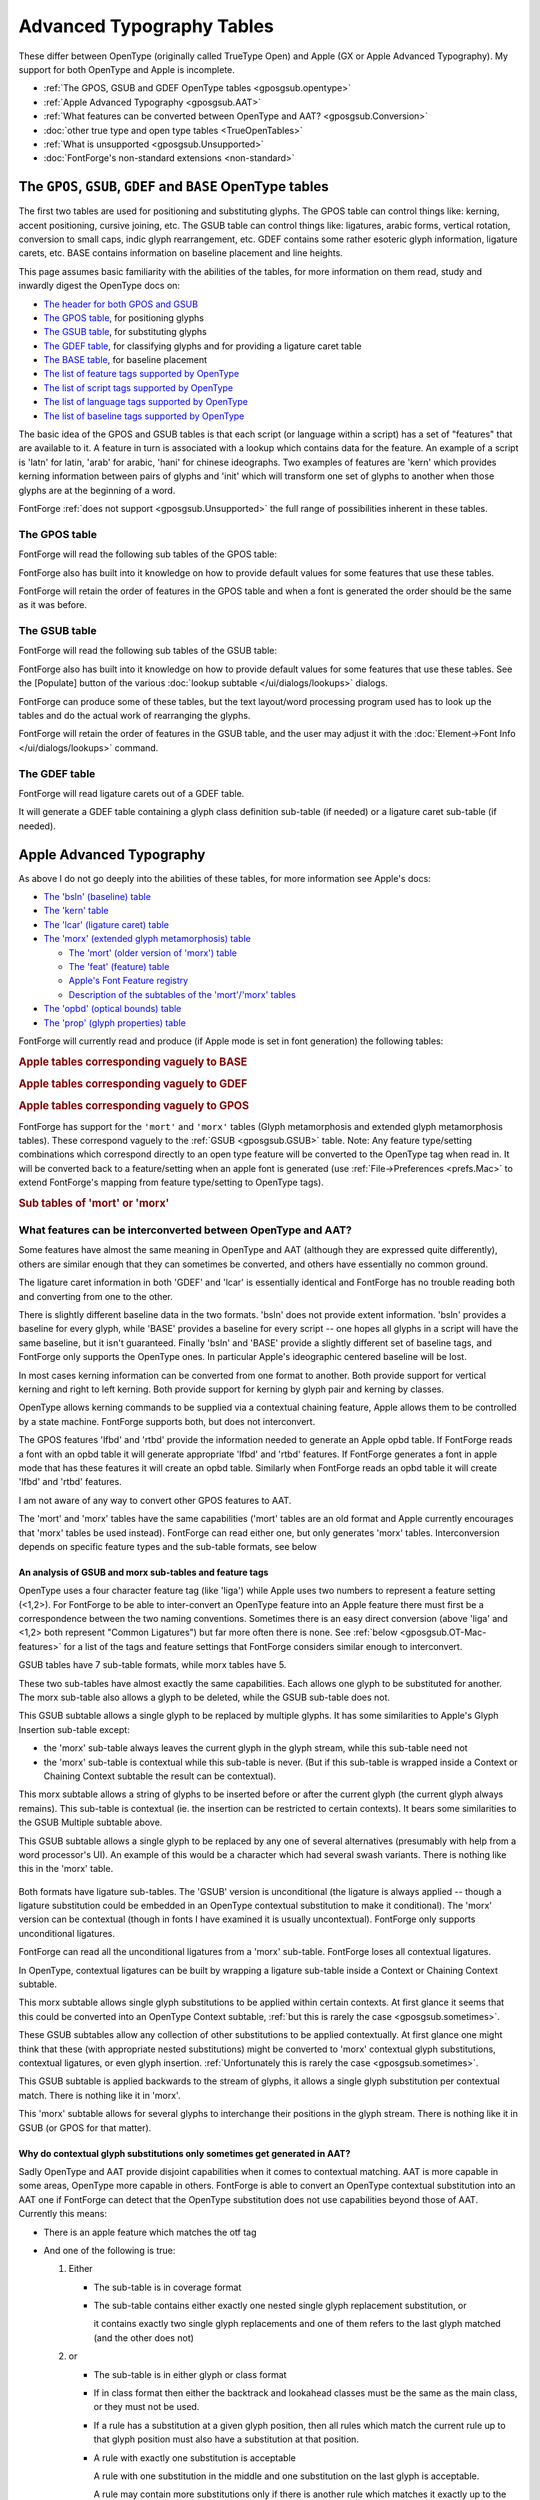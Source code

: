 Advanced Typography Tables
==========================

These differ between OpenType (originally called TrueType Open) and Apple (GX or
Apple Advanced Typography). My support for both OpenType and Apple is
incomplete.

* :ref:`The GPOS, GSUB and GDEF OpenType tables <gposgsub.opentype>`
* :ref:`Apple Advanced Typography <gposgsub.AAT>`
* :ref:`What features can be converted between OpenType and AAT? <gposgsub.Conversion>`
* :doc:`other true type and open type tables <TrueOpenTables>`
* :ref:`What is unsupported <gposgsub.Unsupported>`
* :doc:`FontForge's non-standard extensions <non-standard>`


.. _gposgsub.opentype:

The ``GPOS``, ``GSUB``, ``GDEF`` and ``BASE`` OpenType tables
-------------------------------------------------------------

The first two tables are used for positioning and substituting glyphs. The GPOS
table can control things like: kerning, accent positioning, cursive joining,
etc. The GSUB table can control things like: ligatures, arabic forms, vertical
rotation, conversion to small caps, indic glyph rearrangement, etc. GDEF
contains some rather esoteric glyph information, ligature carets, etc. BASE
contains information on baseline placement and line heights.

This page assumes basic familiarity with the abilities of the tables, for more
information on them read, study and inwardly digest the OpenType docs on:

* `The header for both GPOS and GSUB <http://partners.adobe.com/public/developer/opentype/index_table_formats.html>`__
* `The GPOS table <http://partners.adobe.com/public/developer/opentype/index_table_formats2.html>`__,
  for positioning glyphs
* `The GSUB table <http://partners.adobe.com/public/developer/opentype/index_table_formats1.html>`__,
  for substituting glyphs
* `The GDEF table <http://partners.adobe.com/public/developer/opentype/index_table_formats5.html>`__,
  for classifying glyphs and for providing a ligature caret table
* `The BASE table <http://partners.adobe.com/public/developer/opentype/index_base.html>`__,
  for baseline placement
* `The list of feature tags supported by OpenType <http://partners.adobe.com/public/developer/opentype/index_tag3.html>`__
* `The list of script tags supported by OpenType <http://partners.adobe.com/public/developer/opentype/index_tag1.html>`__
* `The list of language tags supported by OpenType <http://partners.adobe.com/public/developer/opentype/index_tag2.html>`__
* `The list of baseline tags supported by OpenType <http://partners.adobe.com/public/developer/opentype/index_tag4.html>`__

The basic idea of the GPOS and GSUB tables is that each script (or language
within a script) has a set of "features" that are available to it. A feature in
turn is associated with a lookup which contains data for the feature. An example
of a script is 'latn' for latin, 'arab' for arabic, 'hani' for chinese
ideographs. Two examples of features are 'kern' which provides kerning
information between pairs of glyphs and 'init' which will transform one set of
glyphs to another when those glyphs are at the beginning of a word.

FontForge :ref:`does not support <gposgsub.Unsupported>` the full range of
possibilities inherent in these tables.


.. _gposgsub.GPOS:

The **GPOS** table
^^^^^^^^^^^^^^^^^^

FontForge will read the following sub tables of the GPOS table:

.. object:: single adjustment

   .. object:: Reading support

      This sub-table allows the font designer to change the metrics of a
      specific glyph. The feature tag will provide a context in which the change
      should occur. For instance the 'tnum' (tabular numbers) feature could
      change a proportionally spaced digit by adjusting its advance width to be
      some set value and then centering the digit (by adjusting the left side
      bearing) within the new width.

   .. object:: Writing support

      These can be created with the
      :doc:`Element->Char Info </ui/dialogs/charinfo>`->Position command.

.. object:: pair adjustment

   .. object:: Reading support

      This sub-table allows the font designer to change the metrics of a
      specific pair of glyph. The most common use of this is for kerning where
      the advance width of the first glyph is altered depending on which glyph
      follows it. But the table is more general than that and could support mark
      (accent, vowel) positioning over a base glyph (though that is more
      efficiently done with the mark to base subtable).

   .. object:: Writing support

      'kern' feature s may be created from the
      :doc:`Metrics View </ui/mainviews/metricsview>`. 'vkrn' with
      :ref:`Metrics->VKern From HKern <metricsmenu.VKernFromHKern>`.

.. object:: cursive attachment

   .. object:: Reading support

      This sub-table allows the font designer to force adjacent glyphs to join
      at specific points. It can be used to generate the slanted script style
      needed for Urdu.

   .. object:: Writing support

      Only the 'curs' feature is supported for this sub-table. These may be
      created with the :ref:`Points->Add Anchor <pointmenu.AddAnchor>` command

.. object:: mark to base

   .. object:: Reading support

      This sub-table allows the font designer to specify how mark glyphs
      (accents, vowel signs, etc.) are positioned over base glyphs. Every glyph
      can have an attachment point and the mark's attachment point will be
      placed on the base's attachment point so the two join properly. See my
      :ref:`example <overview.Anchors>` in the overview.

   .. object:: Writing support

      These may be created with the
      :ref:`Points->Add Anchor <pointmenu.AddAnchor>` command

.. object:: mark to ligature

   .. object:: Reading support

      This sub-table is very similar to the previous one except that the base
      glyph is a ligature and may have several different points at which the
      same type of accent may be placed.

   .. object:: Writing support

      These may be created with the
      :ref:`Points->Add Anchor <pointmenu.AddAnchor>` command

.. object:: mark to mark

   .. object:: Reading support

      This sub-table is very similar to the previous two except that the base
      glyph is itself a mark. This may be used when a glyph has two accents each
      of which would normally be placed at the same attachment point on a base
      glyph. The second accent will be place relative to the first accent rather
      than to the base glyph.

   .. object:: Writing support

      These may be created with the
      :ref:`Points->Add Anchor <pointmenu.AddAnchor>` command

.. object:: contextual positioning

   .. object:: Reading support

      This sub-table allows the font designer to control the positioning of
      glyphs when they occur within a specific string (or class of strings). For
      instance this table could say "when you see a digit followed by the string
      "th" then raise the "th" into a superscript position"

   .. object:: Writing support

      These may be created with the
      :ref:`Element->Font Info->Contextual <lookups.contextual-subs>` command

.. object:: chaining contextual positioning

   .. object:: Reading support

      This is a slightly more complex version of the above, it doesn't really
      add new capabilities, but it does provide a more logical approach to the
      issue.

   .. object:: Writing support

      These may be created with the
      :ref:`Element->Font Info->Contextual <lookups.contextual-subs>` command

.. object:: extension positioning

   .. object:: Reading support

      This is used to allow for a GPOS table which is bigger than 64k. Its use
      should be quite invisible to the font designer

   .. object:: Writing support

      FontForge uses this sub-table when needed.

.. object:: reserved for future use

   .. object:: Writing support

      FontForge does not support these sub-tables yet.

      (nor does anyone)

FontForge also has built into it knowledge on how to provide default values for
some features that use these tables.

FontForge will retain the order of features in the GPOS table and when a font is
generated the order should be the same as it was before.


.. _gposgsub.GSUB:

The **GSUB** table
^^^^^^^^^^^^^^^^^^

FontForge will read the following sub tables of the GSUB table:

.. object:: single substitution

   .. object:: Reading support

      This sub-table allows the font designer to change from one glyph to
      another, with a context provided by the feature tag. For example many
      scripts have letters which have a different form at the end of a word than
      they do within (this is true of every letter in arabic, several in hebrew,
      lower case sigma in greek, and the long-s/short-s pair in renaissance
      latin). So the 'fina' feature would map the normal form into the final
      form, and the word processing program would do a lookup at the end of each
      word to see if a transformation was needed.

   .. object:: Writing support

      These can be created with the
      :doc:`Element->Char Info </ui/dialogs/charinfo>`->Substitution command.

.. object:: multiple substitution

   .. object:: Reading support

      This sub-table allows the font designer to replace one glyph by a series
      of others. This is generally used for rather technical layout issues.

   .. object:: Writing support

      These can be created with the
      :doc:`Element->Char Info </ui/dialogs/charinfo>`->Multiple Substitution command.

.. object:: alternate substitution

   .. object:: Reading support

      This sub-table allows the font designer to have a series of "alternates"
      for each glyph. One common example would be an italic font which had
      several swash variants for each capital letter. The word processing
      program would allow the user to choose which variant was appropriate

   .. object:: Writing support

      These can be created with the
      :doc:`Element->Char Info </ui/dialogs/charinfo>`->Alternate Substitution command.

.. object:: ligature substitution

   .. object:: Reading support

      This sub-table allows the font designer to replace a string of glyphs with
      another glyph. A common example is a ligature where the string |f+i| is
      replaced by the |fi| ligature.

      .. |f+i| image:: /images/f+i.png
      .. |fi| image:: /images/fi.png

   .. object:: Writing support

      These can be created with the
      :doc:`Element->Char Info </ui/dialogs/charinfo>`->Ligature command.

.. object:: contextual substitution

   .. object:: Reading support

      This subtable allows for a string of glyphs to replace another string of
      glyphs (or class of strings of glyphs)

   .. object:: Writing support

      These may be created with the
      :ref:`Element->Font Info->Contextual <lookups.contextual-subs>` command

.. object:: chaining contextual substitution

   .. object:: Reading support

      This is a slightly more complex version of the above, it doesn't really
      add new capabilities, but it does provide a more logical approach to the
      issue.

   .. object:: Writing support

      These may be created with the
      :ref:`Element->Font Info->Contextual <lookups.contextual-subs>` command

.. object:: extension positioning

   .. object:: Reading support

      This is used to allow for a GSUB table which is bigger than 64k. Its use
      should be quite invisible to the font designer

   .. object:: Writing support

      FontForge uses this sub-table when needed.

.. object:: reverse chaining contextual single substitution

   .. object:: Reading support

      This allows glyph substitutions to happen in reverse order, and it a
      variant of the chaining contextual subtable.

   .. object:: Writing support

      These may be created with the
      :ref:`Element->Font Info->Contextual <lookups.contextual-subs>` command

.. object:: reserved for future use

   .. object:: Writing support

      FontForge does not support these sub-tables yet.

      (nor does anyone)

FontForge also has built into it knowledge on how to provide default values for
some features that use these tables. See the [Populate] button of the various
:doc:`lookup subtable </ui/dialogs/lookups>` dialogs.

FontForge can produce some of these tables, but the text layout/word processing
program used has to look up the tables and do the actual work of rearranging the
glyphs.

FontForge will retain the order of features in the GSUB table, and the user may
adjust it with the :doc:`Element->Font Info </ui/dialogs/lookups>` command.


.. _gposgsub.GDEF:

The **GDEF** table
^^^^^^^^^^^^^^^^^^

FontForge will read ligature carets out of a GDEF table.

It will generate a GDEF table containing a glyph class definition sub-table (if
needed) or a ligature caret sub-table (if needed).


.. _gposgsub.AAT:

Apple Advanced Typography
-------------------------

As above I do not go deeply into the abilities of these tables, for more
information see Apple's docs:

* `The 'bsln' (baseline) table <https://developer.apple.com/fonts/TrueType-Reference-Manual/RM06/Chap6bsln.html>`__
* `The 'kern' table <https://developer.apple.com/fonts/TrueType-Reference-Manual/RM06/Chap6kern.html>`__
* `The 'lcar' (ligature caret) table <https://developer.apple.com/fonts/TrueType-Reference-Manual/RM06/Chap6lcar.html>`__
* `The 'morx' (extended glyph metamorphosis) table <https://developer.apple.com/fonts/TrueType-Reference-Manual/RM06/Chap6morx.html>`__

  * `The 'mort' (older version of 'morx') table <https://developer.apple.com/fonts/TrueType-Reference-Manual/RM06/Chap6mort.html>`__
  * `The 'feat' (feature) table <https://developer.apple.com/fonts/TrueType-Reference-Manual/RM06/Chap6feat.html>`__
  * `Apple's Font Feature registry <http://developer.apple.com/fonts/Registry/index.html>`__
  * `Description of the subtables of the 'mort'/'morx' tables <https://developer.apple.com/fonts/TrueType-Reference-Manual/RM06/Chap6Tables.html>`__
* `The 'opbd' (optical bounds) table <https://developer.apple.com/fonts/TrueType-Reference-Manual/RM06/Chap6opbd.html>`__
* `The 'prop' (glyph properties) table <https://developer.apple.com/fonts/TrueType-Reference-Manual/RM06/Chap6prop.html>`__

FontForge will currently read and produce (if Apple mode is set in font
generation) the following tables:

.. rubric:: Apple tables corresponding vaguely to BASE

.. object:: baseline table

   .. object:: Reading support

      FontForge will read baseline data (except for Apple's ideographic centered
      baseline, for which there is no OpenType equivalent)

   .. object:: Writing support

      FontForge will produce this table if the user has specified baseline data
      which apple supports

.. rubric:: Apple tables corresponding vaguely to GDEF

.. object:: ligature caret table

   .. object:: Reading support

      FontForge will read ligature carets

   .. object:: Writing support

      FontForge will produce this table if the user has specified ligature
      carets

.. object:: glyph properties table

   .. object:: Reading support

      FontForge will read this table to figure out which glyphs are hebrew and
      arabic, and which have 'r2la' substitutions.

   .. object:: Writing support

      FontForge will generate this table if the font contains some right to left
      glyphs.

.. rubric:: Apple tables corresponding vaguely to GPOS

.. object:: kerning table

   .. object:: Reading support

      FontForge will read horizontal/vertical kerning pairs and classes.
      FontForge can read contextual kerning information too into a state
      machine.

   .. object:: Writing support

      FontForge will produce this if the font contains kerning data -- kerning
      pairs, kerning by classes, and kerning by state machine.

.. object:: Optical bounds table

   .. object:: Reading support

      FontForge will read optical bounds

   .. object:: Writing support

      FontForge will produce this table if the user has specified right and left
      bounds as simple positions ('lfbd' and 'rtbd').

.. _gposgsub.morx:

FontForge has support for the ``'mort'`` and ``'morx'`` tables (Glyph
metamorphosis and extended glyph metamorphosis tables). These correspond vaguely
to the :ref:`GSUB <gposgsub.GSUB>` table. Note: Any feature type/setting
combinations which correspond directly to an open type feature will be converted
to the OpenType tag when read in. It will be converted back to a feature/setting
when an apple font is generated (use :ref:`File->Preferences <prefs.Mac>` to
extend FontForge's mapping from feature type/setting to OpenType tags).

.. rubric:: Sub tables of 'mort' or 'morx'

.. object:: Indic style rearrangement

   .. object:: Reading support

      FontForge can read these and stores them as state machines (which can be
      edited with :ref:`Font Info <lookups.sm-subs>`)

   .. object:: Writing support

      Any indic state machines will be output in the generated font.

.. object:: contextual glyph substitution

   .. object:: Reading support

      FontForge can read these and stores them as state machines (which can be
      edited with :ref:`Font Info <lookups.sm-subs>`)

   .. object:: Writing support

      If the font contains any state machines they will be output here. If there
      are no state machines then the following conversions of OpenType features
      will be done:

      .. _gposgsub.cursive-connection:

      * FontForge will generate a cursive connection feature using this subtable
        type if the font contains 'init', 'medi', 'fina' or 'isol' simple
        substitutions.
      * In :ref:`some cases <gposgsub.sometimes>` FontForge is able to convert an
        OpenType Contextual/Chaining substitution table into an Apple contextual
        glyph substitution table.

.. object:: ligature substitution

   .. object:: Reading support

      FontForge can read the unconditional information from these and stores
      them as OpenType ligatures (which can be edited with
      :doc:`Font Info </ui/dialogs/lookups>` or :doc:`Char Info </ui/dialogs/charinfo>`).

   .. object:: Writing support

      If there are any ligatures with an apple feature/setting (or which have an
      OpenType tag which can be converted to an apple feature/setting) then this
      table will be output.

.. object:: non-contextual glyph substitution

   .. object:: Reading support

      FontForge can read these and stores them as OpenType simple substitutions
      (which can be edited with :doc:`Font Info </ui/dialogs/lookups>` or
      :doc:`Char Info </ui/dialogs/charinfo>`)

   .. object:: Writing support

      If there are any substitutions with an apple feature/setting (or which
      have an OpenType tag which can be converted to an apple feature/setting)
      then this table will be output.

.. object:: contextual glyph insertion

   .. object:: Reading support

      FontForge can read these and stores them as state machines (which can be
      edited with :ref:`Font Info <lookups.sm-subs>`)

   .. object:: Writing support

      Any glyph insertion state machines will be output in the generated font.


.. _gposgsub.Conversion:

What features can be interconverted between OpenType and AAT?
^^^^^^^^^^^^^^^^^^^^^^^^^^^^^^^^^^^^^^^^^^^^^^^^^^^^^^^^^^^^^

Some features have almost the same meaning in OpenType and AAT (although they
are expressed quite differently), others are similar enough that they can
sometimes be converted, and others have essentially no common ground.

.. object:: GDEF -> lcar

The ligature caret information in both 'GDEF' and 'lcar' is essentially
identical and FontForge has no trouble reading both and converting from one
to the other.

.. object:: BASE -> bsln

There is slightly different baseline data in the two formats. 'bsln' does not
provide extent information. 'bsln' provides a baseline for every glyph, while
'BASE' provides a baseline for every script -- one hopes all glyphs in a
script will have the same baseline, but it isn't guaranteed. Finally 'bsln'
and 'BASE' provide a slightly different set of baseline tags, and FontForge
only supports the OpenType ones. In particular Apple's ideographic centered
baseline will be lost.

.. object:: GPOS -> kern

In most cases kerning information can be converted from one format to
another. Both provide support for vertical kerning and right to left kerning.
Both provide support for kerning by glyph pair and kerning by classes.

OpenType allows kerning commands to be supplied via a contextual chaining
feature, Apple allows them to be controlled by a state machine. FontForge
supports both, but does not interconvert.

.. object:: GPOS -> opbd

The GPOS features 'lfbd' and 'rtbd' provide the information needed to
generate an Apple opbd table. If FontForge reads a font with an opbd table it
will generate appropriate 'lfbd' and 'rtbd' features. If FontForge generates
a font in apple mode that has these features it will create an opbd table.
Similarly when FontForge reads an opbd table it will create 'lfbd' and 'rtbd'
features.

.. object:: GPOS -> other

I am not aware of any way to convert other GPOS features to AAT.

.. object:: GSUB -> morx / mort

The 'mort' and 'morx' tables have the same capabilities ('mort' tables are an
old format and Apple currently encourages that 'morx' tables be used
instead). FontForge can read either one, but only generates 'morx' tables.
Interconversion depends on specific feature types and the sub-table formats,
see below


An analysis of GSUB and morx sub-tables and feature tags
""""""""""""""""""""""""""""""""""""""""""""""""""""""""

OpenType uses a four character feature tag (like 'liga') while Apple uses two
numbers to represent a feature setting (<1,2>). For FontForge to be able to
inter-convert an OpenType feature into an Apple feature there must first be a
correspondence between the two naming conventions. Sometimes there is an easy
direct conversion (above 'liga' and <1,2> both represent "Common Ligatures") but
far more often there is none. See :ref:`below <gposgsub.OT-Mac-features>` for a
list of the tags and feature settings that FontForge considers similar enough to
interconvert.

GSUB tables have 7 sub-table formats, while morx tables have 5.

.. object:: Single -> Non-Contextual Glyph

These two sub-tables have almost exactly the same capabilities. Each allows
one glyph to be substituted for another. The morx sub-table also allows a
glyph to be deleted, while the GSUB sub-table does not.

.. object:: Multiple -> N/A

This GSUB subtable allows a single glyph to be replaced by multiple glyphs.
It has some similarities to Apple's Glyph Insertion sub-table except:

* the 'morx' sub-table always leaves the current glyph in the glyph stream,
  while this sub-table need not
* the 'morx' sub-table is contextual while this sub-table is never. (But if
  this sub-table is wrapped inside a Context or Chaining Context subtable the
  result can be contextual).

.. object:: N/A -> Glyph Insertion

This morx subtable allows a string of glyphs to be inserted before or after
the current glyph (the current glyph always remains). This sub-table is
contextual (ie. the insertion can be restricted to certain contexts). It
bears some similarities to the GSUB Multiple subtable above.

.. object:: Alternate -> N/A

This GSUB subtable allows a single glyph to be replaced by any one of several
alternatives (presumably with help from a word processor's UI). An example of
this would be a character which had several swash variants. There is nothing
like this in the 'morx' table.

 .. object:: Ligature -> Ligature

Both formats have ligature sub-tables. The 'GSUB' version is unconditional
(the ligature is always applied -- though a ligature substitution could be
embedded in an OpenType contextual substitution to make it conditional). The
'morx' version can be contextual (though in fonts I have examined it is
usually uncontextual). FontForge only supports unconditional ligatures.

FontForge can read all the unconditional ligatures from a 'morx' sub-table.
FontForge loses all contextual ligatures.

In OpenType, contextual ligatures can be built by wrapping a ligature
sub-table inside a Context or Chaining Context subtable.

.. object:: N/A -> Contextual Glyph

This morx subtable allows single glyph substitutions to be applied within
certain contexts. At first glance it seems that this could be converted into
an OpenType Context subtable,
:ref:`but this is rarely the case <gposgsub.sometimes>`.

.. object:: Chaining / Chaining Context -> N/A

These GSUB subtables allow any collection of other substitutions to be applied
contextually. At first glance one might think that these (with appropriate
nested substitutions) might be converted to 'morx' contextual glyph
substitutions, contextual ligatures, or even glyph insertion.
:ref:`Unfortunately this is rarely the case <gposgsub.sometimes>`.

.. object:: Reverse Chaining Context -> N/A

This GSUB subtable is applied backwards to the stream of glyphs, it allows a
single glyph substitution per contextual match. There is nothing like it in
'morx'.

.. object:: N/A -> Indic Rearrangement

This 'morx' subtable allows for several glyphs to interchange their positions
in the glyph stream. There is nothing like it in GSUB (or GPOS for that
matter).


.. _gposgsub.sometimes:

Why do contextual glyph substitutions only sometimes get generated in AAT?
""""""""""""""""""""""""""""""""""""""""""""""""""""""""""""""""""""""""""

Sadly OpenType and AAT provide disjoint capabilities when it comes to contextual
matching. AAT is more capable in some areas, OpenType more capable in others.
FontForge is able to convert an OpenType contextual substitution into an AAT one
if FontForge can detect that the OpenType substitution does not use capabilities
beyond those of AAT. Currently this means:

* There is an apple feature which matches the otf tag
* And one of the following is true:

  #. Either

     * The sub-table is in coverage format
     * The sub-table contains either exactly one nested single glyph replacement
       substitution, or

       it contains exactly two single glyph replacements and one of them refers to the
       last glyph matched (and the other does not)
  #. or

     * The sub-table is in either glyph or class format
     * If in class format then either the backtrack and lookahead classes must be the
       same as the main class, or they must not be used.
     * If a rule has a substitution at a given glyph position, then all rules which
       match the current rule up to that glyph position must also have a substitution
       at that position.
     * A rule with exactly one substitution is acceptable

       A rule with one substitution in the middle and one substitution on the last
       glyph is acceptable.

       A rule may contain more substitutions only if there is another rule which
       matches it exactly up to the internal substitution.

       So the following rule set is valid:

       .. list-table::
          :stub-columns: 1

          * - Rule
            - a
            - b
            - c
            - d
            - e
            - f
          * - Rule
            - a
            - b
            - c
            - d
            -
            -
          * - Rule
            - a
            - b
            -
            -
            -
            -
          * - Substitutions
            - A
            - B
            - C
            - D
            - E
            - F

       So the third rule will match an "ab" and convert them to "AB" (and this is valid
       because we have one internal and one final substitution and that's ok), then if
       that "ab" is followed by "cd" then rule 2 kicks in and will replace the "cd"
       with "CD" (again this has one internal and one final substitution, which is ok),
       and if that is followed by "ef" then they will be converted to "EF".

       The following is not valid:

       .. list-table::
          :stub-columns: 1

          * - Substitution
            -
            - B
            -
          * - Rule
            - a
            - b
            - c
          * -
            -
            -
            -
          * - Rule
            - a
            - b
            -
          * - Substitution
            - A
            -
            -

       The two rules have substitutions at different places and that can't be expressed
       in an Apple state machine given that they have the same glyphs.

FontForge does not even try to convert an AAT contextual glyph substitution
sub-table, too few of these can be expressed in OpenType to make it worth while.

NOTE: It would be possible to convert more lookups to state machines if
FontForge were willing to:

#. Use several state machines to represent complicated lookups
#. Add additional glyphs to the font to be used as temporary state flags.

FontForge will do neither of these.

.. warning::

   There is a subtle bug involved in converting a chaining contextual
   substitution into an Apple contextual glyph substitution. AAT does not have
   the concept of a backtrack list, this means that substitutions may occur in a
   different order.


.. _gposgsub.not-converted:

Why can't all contextual/chaining tables be converted?
""""""""""""""""""""""""""""""""""""""""""""""""""""""

Well, obviously there are some thing that just aren't present. The concept of
contextual positioning is missing from AAT, while Indic rearrangement is missing
from OpenType. So let's concentrate on contextual substitutions, which both
appear to support. The argument that follows is based on the capabilities of
contextual matching, it applies equally to contextual ligatures, glyph
insertion, glyph substitution and kerning, the examples given are only of glyph
substitution because it is easier to represent (and because FontForge is only
willing to convert contextual glyph substitutions) But even here, there is a
very basic mismatch in concepts between the way OpenType and Apple specify
contextual substitutions. Consider the following contextual substitution in a
glyph list format:

.. list-table::
   :stub-columns: 1

   * - Initial Sequence
     - a
     - b
     - c
     - d
   * - Replace With
     -
     - B
     - C
     -

Now in OpenType this means if you find the sequence "abcd" then replace the "b"
with "B" and the "c" with "C". But this can't be expressed in an Apple state
machine. In OpenType the match is done first, and then the substitutions occur.
In a state machine the substitutions have to be done (almost) concurrently with
the match and so must happen whether the final "d" is present or not. (Note I'm
using a glyph sequence because it is easier to display in an example. The same
problem applies if the substitution is expressed by classes or by coverage
tables)

Consider the following table with two glyph strings

.. list-table::
   :stub-columns: 1

   * - Initial Sequence
     - a
     - b
     - c
     - d
   * - Replace With
     -
     - B
     -
     -
   * - Initial Sequence
     - a
     - b
     - c
     - e
   * - Replace With
     -
     -
     - C
     -

So replace the "b" if the final "d" is present, otherwise replace the "c". Again
this cannot be expressed in Apple's state machines.

Finally consider

.. list-table::
   :stub-columns: 1

   * - Initial Sequence
     - a
     - b
     - c
     - d
   * - Replace With
     -
     -
     - C
     -
   * - Initial Sequence
     - b
     - c
     - e
     -
   * - Replace With
     - B
     -
     -
     -

If this substitution is given the sequence "abce" it cannot work in AAT. When it
reads the "a" it will start down the "abcd" branch, the match will not fail
until it looks for the "d" and finds "e" instead. At that point it is too late
to switch to the "bce" substitution (which does match) because the "b" glyph
will not have been marked as a substitution location.

--------------------------------------------------------------------------------

On the other hand, Apple's state machines can express things that OpenType
tables cannot (again I'm restricting myself to contextual glyph substitutions).
Consider the case of a swash glyph at the beginning (or end) of a word. Let us
say that a word begins when a letter appears at the start of input or following
a whitespace character. But OpenType has no way of expressing "start of input"
(or end of input) in a contextual/chaining context, whereas Apple's state
machines do.

Since Apple's glyph substitutions can delete glyphs a contextual glyph
substitution table can create two character ligatures (one glyph is converted to
the ligature and the other is deleted), while OpenType tables must use a
ligature substitution to do this.

Finally an AAT state machine can match a general regular expression, while
OpenType tables can only match fixed length strings. Suppose you were
typesetting mathematics and wanted a substitution which would convert an
arbitrary digit string following a variable into a subscript (so x23 should
become x\ :sub:`23`). It is easy to write a state machine which will keep
substituting as long as it gets more digits, but you'd need an infinite
number of OpenType rules to have the same expressive power.

These examples probably seem fairly contrived, and (except for the swash one)
they are. But they illustrate the point that the two formats have very different
expressive capabilities and it is NOT possible to write a converter which will
take any input in one format and produce an equivalent output in the other.


Apple and OpenType features
^^^^^^^^^^^^^^^^^^^^^^^^^^^

.. list-table:: Correspondences between Apple and OpenType features (that I support)
   :name: gposgsub.OT-Mac-features
   :header-rows: 1

   * - Apple Feature Setting
     - OpenType Feature Name
     - OpenType Tag
   * - Required Ligatures
     - Required Ligatures
     - rlig
   * - Common Ligatures
     - Standard Ligatures
     - liga
   * - Rare Ligatures
     - Discretionary
     - dlig
   * - Fractions
     - Fractions
     - frac
   * -
     -
     -
   * - Contextual Alternatives
     - Cursive connection
     - calt
   * -
     -
     -
   * - Vertical Forms
     - Vertical Rotation 2
     - vrt2
   * - Monospace numbers
     - Tabular numbers
     - tnum
   * - Superscript
     - Superscript
     - sups
   * - Subscript
     - Subscript
     - subs
   * - Proportional Text
     - Proportional Widths
     - pwid
   * - Half-width Text
     - Half Width
     - hwid
   * - Full-width Text
     - Full Width
     - fwid
   * - Traditional Characters
     - Traditional
     - trad
   * - Simplified Characters
     - Simplified
     - smpl
   * - JIS 1978 Characters
     - JIS 1978 Characters
     - jp78
   * - JIS 1983 Characters
     - JIS 1983 Characters
     - jp83
   * - JIS 1990 Characters
     - JIS 1990 Characters
     - jp90

FontForge will retain the order of features in the morx table, and the user may
adjust it with the :ref:`Element->Font Info <fontinfo.Lookups>` command. (this
is the same list as that used for GSUB table. GSUB features that don't
correspond to mac features will be ignored).


.. _gposgsub.Unsupported:

What is Unsupported?
--------------------

FontForge does not (yet) support all the advanced typographic features available
in either OpenType or apple advanced typography.


OpenType
^^^^^^^^

* FontForge does not provide an attachment list subtable nor a MarkAttachClassDef
  subtable of the GDEF table.
* FontForge does not support the VORG and JUST tables

:doc:`See here for a complete list of supported tables <TrueOpenTables>`.


Apple Advanced Typography
^^^^^^^^^^^^^^^^^^^^^^^^^

* FontForge will never generate a 'mort' table. It can read 'mort' tables, but it
  will only produce 'morx' tables.
* FontForge is unable to parse contextual ligatures. It can find ligatures which
  start from state 0, but it will not find ligatures which start from other states
  (that is, which are contextual)
* FontForge does not support the following Apple specific tables

  * acnt (accent attachment)
  * bsln (baseline)
  * fdsc (font descriptor)
  * fmtx (font metrics)
  * hsty (horizontal style)
  * just (justification)
  * trak (tracking)
  * Zapf (glyph reference)

:doc:`See here for a complete list of supported tables <TrueOpenTables>`.